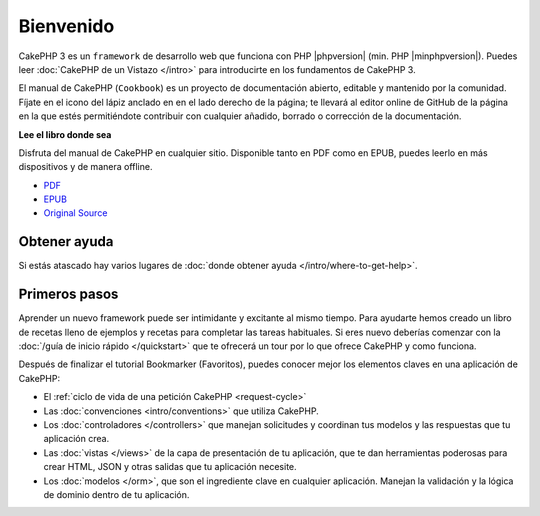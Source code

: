 Bienvenido
##########

CakePHP 3 es un ``framework`` de desarrollo web que funciona con PHP |phpversion| (min. PHP |minphpversion|).
Puedes leer :doc:`CakePHP de un Vistazo </intro>` para introducirte en los fundamentos de CakePHP 3.

El manual de CakePHP (``Cookbook``) es un proyecto de documentación abierto,
editable y mantenido por la comunidad. Fíjate en el icono del lápiz anclado en
en el lado derecho de la página; te llevará al editor online de GitHub de la
página en la que estés permitiéndote contribuir con cualquier añadido, borrado
o corrección de la documentación.

.. container:: offline-download

    **Lee el libro donde sea**

    .. image:: /_static/img/read-the-book.jpg

    Disfruta del manual de CakePHP en cualquier sitio. Disponible tanto en PDF
    como en EPUB, puedes leerlo en más dispositivos y de manera offline.

    - `PDF <../_downloads/es/CakePHPCookbook.pdf>`_
    - `EPUB <../_downloads/es/CakePHP.epub>`_
    - `Original Source <http://github.com/cakephp/docs>`_

Obtener ayuda
=============

Si estás atascado hay varios lugares de :doc:`donde obtener ayuda
</intro/where-to-get-help>`.

Primeros pasos
==============

Aprender un nuevo framework puede ser intimidante y excitante al mismo tiempo.
Para ayudarte hemos creado un libro de recetas lleno de ejemplos y recetas
para completar las tareas habituales. Si eres nuevo deberías comenzar con la
:doc:`/guía de inicio rápido </quickstart>` que te ofrecerá un tour por lo que ofrece CakePHP
y como funciona.

Después de finalizar el tutorial Bookmarker (Favoritos), puedes conocer mejor los
elementos claves en una aplicación de CakePHP:

* El :ref:`ciclo de vida de una petición CakePHP <request-cycle>`
* Las :doc:`convenciones <intro/conventions>` que utiliza CakePHP.
* Los :doc:`controladores </controllers>` que manejan solicitudes y coordinan  tus modelos y las respuestas que tu aplicación crea.
* Las :doc:`vistas </views>` de la capa de presentación de tu aplicación, que te dan herramientas poderosas para crear HTML, JSON y otras salidas que tu aplicación necesite.
* Los :doc:`modelos </orm>`, que son el ingrediente clave en cualquier aplicación. Manejan la validación y la lógica de dominio dentro de tu aplicación.

.. meta::
    :title lang=es: .. CakePHP Cookbook archivo de documentación, creado por
    :keywords lang=es: documento modelos,master documentación,capa presentación,proyecto documentación,guia de inicio rápido,fuente original,sphinx,liking,cookbook,validez,convenciones,validación,cakephp,exactitud,almacenaje y recuperación,corazón,blog
